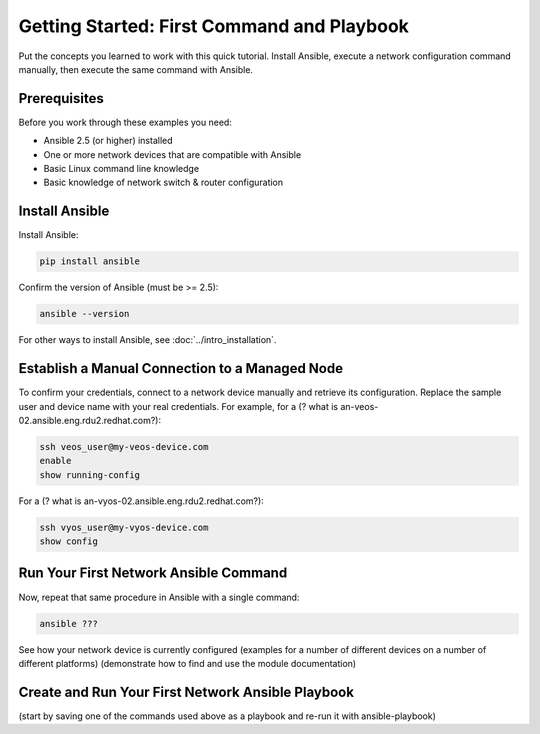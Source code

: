 Getting Started: First Command and Playbook
======================================================

Put the concepts you learned to work with this quick tutorial. Install Ansible, execute a network configuration command manually, then execute the same command with Ansible. 

Prerequisites
```````````````````````````````````````````````````````````````

Before you work through these examples you need:

- Ansible 2.5 (or higher) installed
- One or more network devices that are compatible with Ansible
- Basic Linux command line knowledge
- Basic knowledge of network switch & router configuration

Install Ansible
```````````````````````````````````````````````````````````````

Install Ansible:

.. code-block:: bash

   pip install ansible


Confirm the version of Ansible (must be >= 2.5):

.. code-block:: bash

   ansible --version


For other ways to install Ansible, see :doc:`../intro_installation`.

Establish a Manual Connection to a Managed Node
```````````````````````````````````````````````````````````````

To confirm your credentials, connect to a network device manually and retrieve its configuration. Replace the sample user and device name with your real credentials. For example, for a (? what is an-veos-02.ansible.eng.rdu2.redhat.com?):

.. code-block:: bash

   ssh veos_user@my-veos-device.com
   enable
   show running-config


For a (? what is an-vyos-02.ansible.eng.rdu2.redhat.com?):

.. code-block:: bash

   ssh vyos_user@my-vyos-device.com
   show config


Run Your First Network Ansible Command
```````````````````````````````````````````````````````````````

Now, repeat that same procedure in Ansible with a single command:

.. code-block:: bash

   ansible ???


See how your network device is currently configured
(examples for a number of different devices on a number of different platforms)
(demonstrate how to find and use the module documentation)

Create and Run Your First Network Ansible Playbook
```````````````````````````````````````````````````````````````

(start by saving one of the commands used above as a playbook and re-run it with ansible-playbook)
